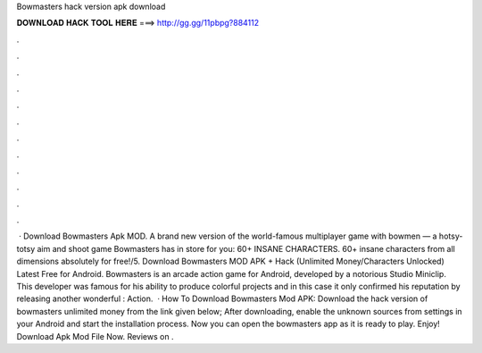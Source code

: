 Bowmasters hack version apk download

𝐃𝐎𝐖𝐍𝐋𝐎𝐀𝐃 𝐇𝐀𝐂𝐊 𝐓𝐎𝐎𝐋 𝐇𝐄𝐑𝐄 ===> http://gg.gg/11pbpg?884112

.

.

.

.

.

.

.

.

.

.

.

.

 · Download Bowmasters Apk MOD. A brand new version of the world-famous multiplayer game with bowmen — a hotsy-totsy aim and shoot game Bowmasters has in store for you: 60+ INSANE CHARACTERS. 60+ insane characters from all dimensions absolutely for free!/5. Download Bowmasters MOD APK + Hack (Unlimited Money/Characters Unlocked) Latest Free for Android. Bowmasters is an arcade action game for Android, developed by a notorious Studio Miniclip. This developer was famous for his ability to produce colorful projects and in this case it only confirmed his reputation by releasing another wonderful : Action.  · How To Download Bowmasters Mod APK: Download the hack version of bowmasters unlimited money from the link given below; After downloading, enable the unknown sources from settings in your Android and start the installation process. Now you can open the bowmasters app as it is ready to play. Enjoy! Download Apk Mod File Now. Reviews on .